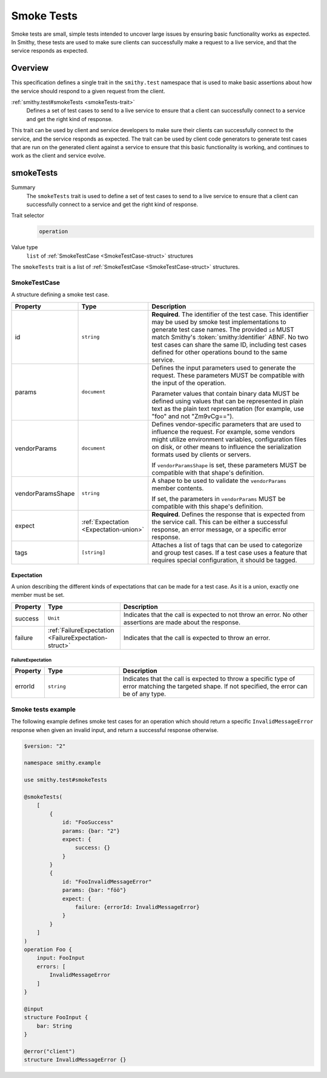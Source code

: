 .. _smoke-tests:

===========
Smoke Tests
===========

Smoke tests are small, simple tests intended to uncover large issues by ensuring
basic functionality works as expected. In Smithy, these tests are used to make
sure clients can successfully make a request to a live service, and that the
service responds as expected.


--------
Overview
--------

This specification defines a single trait in the ``smithy.test`` namespace that is
used to make basic assertions about how the service should respond to a given
request from the client.

:ref:`smithy.test#smokeTests <smokeTests-trait>`
    Defines a set of test cases to send to a live service to ensure that a
    client can successfully connect to a service and get the right kind of
    response.

This trait can be used by client and service developers to make sure their clients
can successfully connect to the service, and the service responds as expected. The
trait can be used by client code generators to generate test cases that are run on
the generated client against a service to ensure that this basic functionality is
working, and continues to work as the client and service evolve.

.. smithy-trait:: smithy.test#smokeTests
.. _smokeTests-trait:

----------
smokeTests
----------

Summary
    The ``smokeTests`` trait is used to define a set of test cases to send
    to a live service to ensure that a client can successfully connect to
    a service and get the right kind of response.
Trait selector
    .. code-block:: none

        operation
Value type
    ``list`` of :ref:`SmokeTestCase <SmokeTestCase-struct>` structures

The ``smokeTests`` trait is a list of :ref:`SmokeTestCase <SmokeTestCase-struct>` structures.

.. _SmokeTestCase-struct:

SmokeTestCase
=============

A structure defining a smoke test case.

.. list-table::
    :header-rows: 1
    :widths: 10 25 65

    * - Property
      - Type
      - Description
    * - id
      - ``string``
      - **Required**. The identifier of the test case. This identifier may be
        used by smoke test implementations to generate test case names. The
        provided ``id`` MUST match Smithy's :token:`smithy:Identifier` ABNF. No
        two test cases can share the same ID, including test cases defined for
        other operations bound to the same service.
    * - params
      - ``document``
      - Defines the input parameters used to generate the request. These
        parameters MUST be compatible with the input of the operation.

        Parameter values that contain binary data MUST be defined using values
        that can be represented in plain text as the plain text representation
        (for example, use "foo" and not "Zm9vCg==").
    * - vendorParams
      - ``document``
      - Defines vendor-specific parameters that are used to influence the
        request. For example, some vendors might utilize environment variables,
        configuration files on disk, or other means to influence the
        serialization formats used by clients or servers.

        If ``vendorParamsShape`` is set, these parameters MUST be compatible
        with that shape's definition.
    * - vendorParamsShape
      - ``string``
      - A shape to be used to validate the ``vendorParams`` member contents.

        If set, the parameters in ``vendorParams`` MUST be compatible with this
        shape's definition.
    * - expect
      - :ref:`Expectation <Expectation-union>`
      - **Required**. Defines the response that is expected from the service
        call. This can be either a successful response, an error message, or
        a specific error response.
    * - tags
      - ``[string]``
      - Attaches a list of tags that can be used to categorize and group
        test cases. If a test case uses a feature that requires special
        configuration, it should be tagged.

.. _Expectation-union:

Expectation
-----------

A union describing the different kinds of expectations that can be made for a
test case. As it is a union, exactly one member must be set.

.. list-table::
    :header-rows: 1
    :widths: 10 25 65

    * - Property
      - Type
      - Description
    * - success
      - ``Unit``
      - Indicates that the call is expected to not throw an error. No other
        assertions are made about the response.
    * - failure
      - :ref:`FailureExpectation <FailureExpectation-struct>`
      - Indicates that the call is expected to throw an error.

.. _FailureExpectation-struct:

FailureExpectation
~~~~~~~~~~~~~~~~~~

.. list-table::
    :header-rows: 1
    :widths: 10 25 65

    * - Property
      - Type
      - Description
    * - errorId
      - ``string``
      - Indicates that the call is expected to throw a specific type of error
        matching the targeted shape. If not specified, the error can be of
        any type.

Smoke tests example
===================

The following example defines smoke test cases for an operation which should
return a specific ``InvalidMessageError`` response when given an invalid input,
and return a successful response otherwise.

.. code:: smithy

    $version: "2"

    namespace smithy.example

    use smithy.test#smokeTests

    @smokeTests(
        [
            {
                id: "FooSuccess"
                params: {bar: "2"}
                expect: {
                    success: {}
                }
            }
            {
                id: "FooInvalidMessageError"
                params: {bar: "föö"}
                expect: {
                    failure: {errorId: InvalidMessageError}
                }
            }
        ]
    )
    operation Foo {
        input: FooInput
        errors: [
            InvalidMessageError
        ]
    }

    @input
    structure FooInput {
        bar: String
    }

    @error("client")
    structure InvalidMessageError {}
